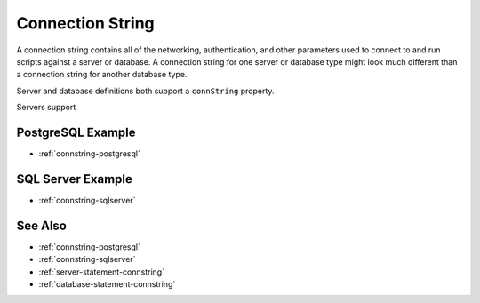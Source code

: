 .. _connstring:

Connection String
========================================================================================================================
A connection string contains all of the networking, authentication, and other parameters used to connect to and run scripts against a server or database.
A connection string for one server or database type might look much different than a connection string for another database type.

Server and database definitions both support a ``connString`` property.

Servers support 

PostgreSQL Example
-----------------
* :ref:`connstring-postgresql`

SQL Server Example
-----------------
* :ref:`connstring-sqlserver`

See Also
-----------------
* :ref:`connstring-postgresql`
* :ref:`connstring-sqlserver`
* :ref:`server-statement-connstring`
* :ref:`database-statement-connstring`
